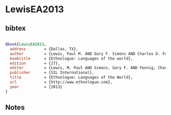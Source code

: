 * LewisEA2013




** bibtex

#+NAME: bibtex
#+BEGIN_SRC bibtex

@book{LewisEA2013,
  address        = {Dallas, TX},
  author         = {Lewis, Paul M. AND Gary F. Simons AND Charles D. Fennig},
  booktitle      = {Ethnologue: Languages of the world},
  edition        = {17},
  editor         = {Lewis, M. Paul AND Simons, Gary F. AND Fennig, Charles D.},
  publisher      = {SIL International},
  title          = {Ethnologue: Languages of the World},
  url            = {http://www.ethnologue.com},
  year           = {2013}
}

#+END_SRC




** Notes

